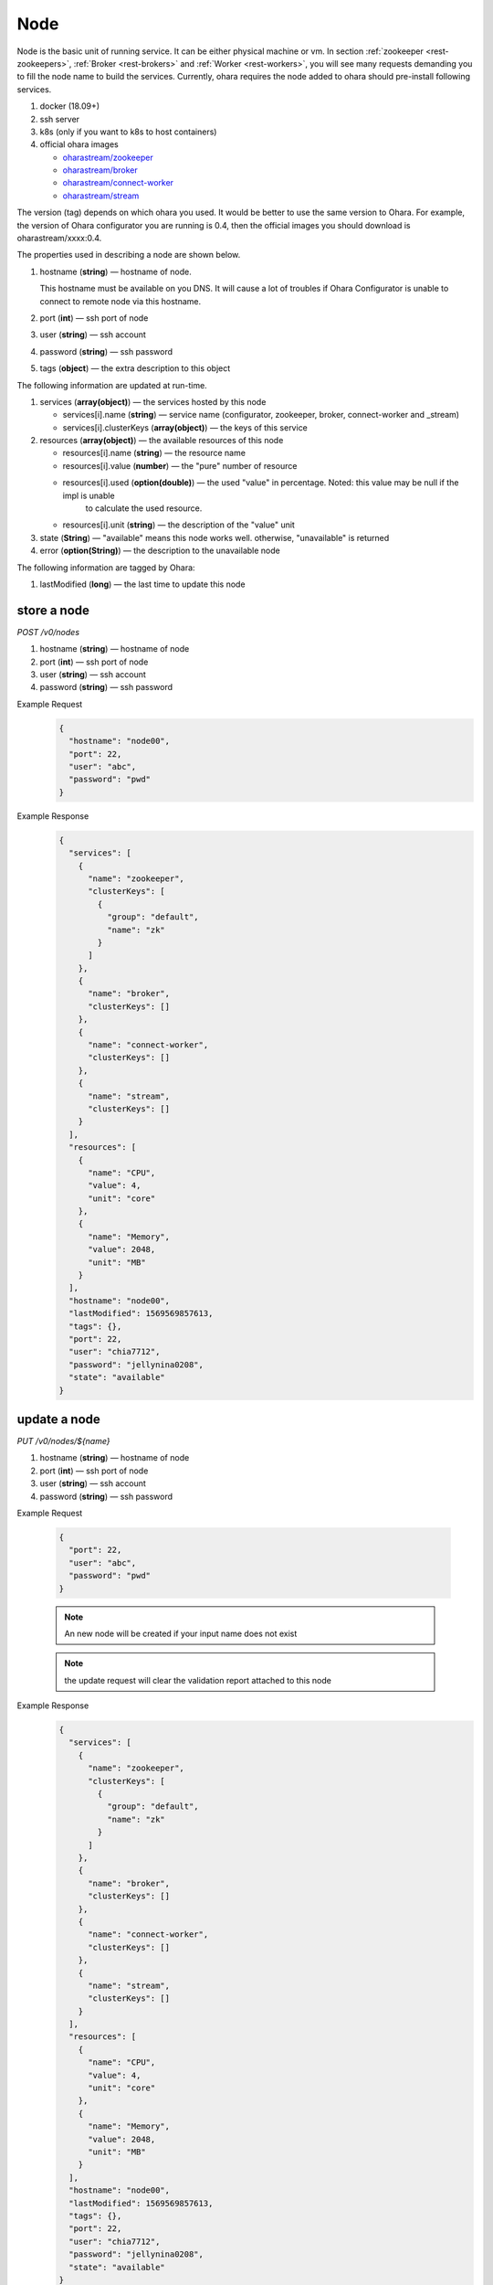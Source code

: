 ..
.. Copyright 2019 is-land
..
.. Licensed under the Apache License, Version 2.0 (the "License");
.. you may not use this file except in compliance with the License.
.. You may obtain a copy of the License at
..
..     http://www.apache.org/licenses/LICENSE-2.0
..
.. Unless required by applicable law or agreed to in writing, software
.. distributed under the License is distributed on an "AS IS" BASIS,
.. WITHOUT WARRANTIES OR CONDITIONS OF ANY KIND, either express or implied.
.. See the License for the specific language governing permissions and
.. limitations under the License.
..

.. _rest-nodes:

Node
====

Node is the basic unit of running service. It can be either physical
machine or vm. In section :ref:`zookeeper <rest-zookeepers>`,
:ref:`Broker <rest-brokers>` and :ref:`Worker <rest-workers>`, you will see many
requests demanding you to fill the node name to build the services.
Currently, ohara requires the node added to ohara should pre-install
following services.

#. docker (18.09+)
#. ssh server
#. k8s (only if you want to k8s to host containers)
#. official ohara images

   - `oharastream/zookeeper`_
   - `oharastream/broker`_
   - `oharastream/connect-worker`_
   - `oharastream/stream`_

The version (tag) depends on which ohara you used. It would be better to
use the same version to Ohara. For example, the version of Ohara
configurator you are running is 0.4, then the official images you should
download is oharastream/xxxx:0.4.

The properties used in describing a node are shown below.

#. hostname (**string**) — hostname of node.

   This hostname must be available on you DNS.
   It will cause a lot of troubles if Ohara Configurator is unable to
   connect to remote node via this hostname.

#. port (**int**) — ssh port of node
#. user (**string**) — ssh account
#. password (**string**) — ssh password
#. tags (**object**) — the extra description to this object

The following information are updated at run-time.

#. services (**array(object)**) — the services hosted by this node

   - services[i].name (**string**) — service name (configurator, zookeeper, broker, connect-worker and _stream)
   - services[i].clusterKeys (**array(object)**) — the keys of this service
#. resources (**array(object)**) — the available resources of this node

   - resources[i].name (**string**) — the resource name
   - resources[i].value (**number**) — the "pure" number of resource
   - resources[i].used (**option(double)**) — the used "value" in percentage. Noted: this value may be null if the impl is unable
                                      to calculate the used resource.
   - resources[i].unit (**string**) — the description of the "value" unit

#. state (**String**) — "available" means this node works well. otherwise, "unavailable" is returned
#. error (**option(String)**) — the description to the unavailable node

The following information are tagged by Ohara:

#. lastModified (**long**) — the last time to update this node


store a node
------------

*POST /v0/nodes*

#. hostname (**string**) — hostname of node
#. port (**int**) — ssh port of node
#. user (**string**) — ssh account
#. password (**string**) — ssh password

Example Request
  .. code-block:: json

     {
       "hostname": "node00",
       "port": 22,
       "user": "abc",
       "password": "pwd"
     }

Example Response
  .. code-block:: json

    {
      "services": [
        {
          "name": "zookeeper",
          "clusterKeys": [
            {
              "group": "default",
              "name": "zk"
            }
          ]
        },
        {
          "name": "broker",
          "clusterKeys": []
        },
        {
          "name": "connect-worker",
          "clusterKeys": []
        },
        {
          "name": "stream",
          "clusterKeys": []
        }
      ],
      "resources": [
        {
          "name": "CPU",
          "value": 4,
          "unit": "core"
        },
        {
          "name": "Memory",
          "value": 2048,
          "unit": "MB"
        }
      ],
      "hostname": "node00",
      "lastModified": 1569569857613,
      "tags": {},
      "port": 22,
      "user": "chia7712",
      "password": "jellynina0208",
      "state": "available"
    }


update a node
-------------

*PUT /v0/nodes/${name}*

#. hostname (**string**) — hostname of node
#. port (**int**) — ssh port of node
#. user (**string**) — ssh account
#. password (**string**) — ssh password

Example Request

  .. code-block:: json

     {
       "port": 22,
       "user": "abc",
       "password": "pwd"
     }

  .. note::
     An new node will be created if your input name does not exist

  .. note::
     the update request will clear the validation report attached to this node

Example Response
  .. code-block:: json

    {
      "services": [
        {
          "name": "zookeeper",
          "clusterKeys": [
            {
              "group": "default",
              "name": "zk"
            }
          ]
        },
        {
          "name": "broker",
          "clusterKeys": []
        },
        {
          "name": "connect-worker",
          "clusterKeys": []
        },
        {
          "name": "stream",
          "clusterKeys": []
        }
      ],
      "resources": [
        {
          "name": "CPU",
          "value": 4,
          "unit": "core"
        },
        {
          "name": "Memory",
          "value": 2048,
          "unit": "MB"
        }
      ],
      "hostname": "node00",
      "lastModified": 1569569857613,
      "tags": {},
      "port": 22,
      "user": "chia7712",
      "password": "jellynina0208",
      "state": "available"
    }


list all nodes stored in Ohara
------------------------------

*GET /v0/nodes*

Example Response
  .. code-block:: json

    [
      {
        "services": [
          {
            "name": "zookeeper",
            "clusterKeys": [
              {
                "group": "default",
                "name": "zk"
              }
            ]
          },
          {
            "name": "broker",
            "clusterKeys": []
          },
          {
            "name": "connect-worker",
            "clusterKeys": []
          },
          {
            "name": "stream",
            "clusterKeys": []
          }
        ],
        "resources": [
          {
            "name": "CPU",
            "value": 4,
            "unit": "core"
          },
          {
            "name": "Memory",
            "value": 2048,
            "unit": "MB"
          }
        ],
        "hostname": "node00",
        "lastModified": 1569569857613,
        "tags": {},
        "port": 22,
        "user": "chia7712",
        "password": "jellynina0208",
        "state": "available"
      }
    ]


delete a node
-------------

*DELETE /v0/nodes/${name}*

Example Response
  ::

     204 NoContent

  .. note::
     It is ok to delete an an nonexistent pipeline, and the response is
     204 NoContent. However, it is disallowed to remove a node which is
     running service. If you do want to delete the node from ohara, please
     stop all services from the node.

get a node
----------

*GET /v0/nodes/${name}*

Example Response
  .. code-block:: json

    {
      "services": [
        {
          "name": "zookeeper",
          "clusterKeys": [
            {
              "group": "default",
              "name": "zk"
            }
          ]
        },
        {
          "name": "broker",
          "clusterKeys": []
        },
        {
          "name": "connect-worker",
          "clusterKeys": []
        },
        {
          "name": "stream",
          "clusterKeys": []
        }
      ],
      "resources": [
        {
          "name": "CPU",
          "value": 4,
          "unit": "core"
        },
        {
          "name": "Memory",
          "value": 2048,
          "unit": "MB"
        }
      ],
      "hostname": "node00",
      "lastModified": 1569569857613,
      "tags": {},
      "port": 22,
      "user": "chia7712",
      "password": "jellynina0208",
      "state": "available"
    }

.. _oharastream/zookeeper: https://cloud.docker.com/u/oharastream/repository/docker/oharastream/zookeeper
.. _oharastream/broker: https://cloud.docker.com/u/oharastream/repository/docker/oharastream/broker
.. _oharastream/connect-worker: https://cloud.docker.com/u/oharastream/repository/docker/oharastream/connect-worker
.. _oharastream/stream: https://cloud.docker.com/u/oharastream/repository/docker/oharastream/stream